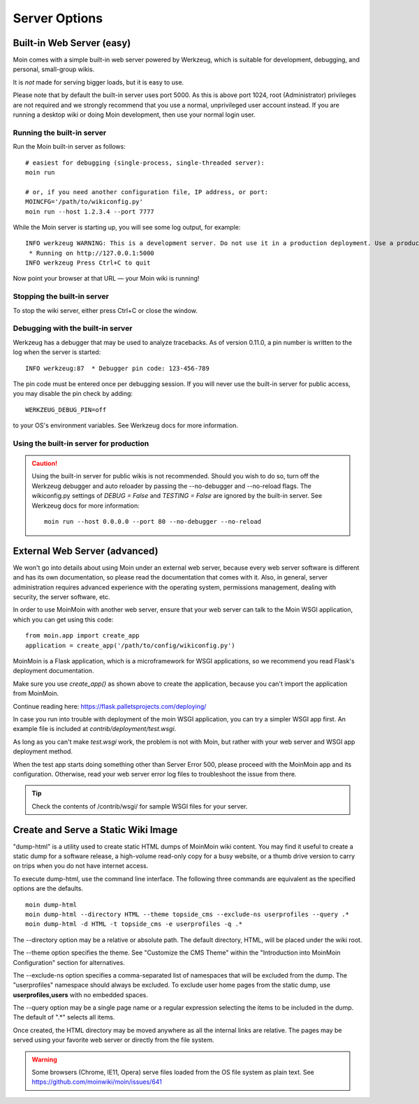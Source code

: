 ==============
Server Options
==============

Built-in Web Server (easy)
==========================
Moin comes with a simple built-in web server powered by Werkzeug, which
is suitable for development, debugging, and personal, small-group wikis.

It is *not* made for serving bigger loads, but it is easy to use.

Please note that by default the built-in server uses port 5000. As this is
above port 1024, root (Administrator) privileges are not required and we strongly
recommend that you use a normal, unprivileged user account instead. If you
are running a desktop wiki or doing Moin development, then use your normal
login user.

Running the built-in server
---------------------------
Run the Moin built-in server as follows::

 # easiest for debugging (single-process, single-threaded server):
 moin run

 # or, if you need another configuration file, IP address, or port:
 MOINCFG='/path/to/wikiconfig.py'
 moin run --host 1.2.3.4 --port 7777

While the Moin server is starting up, you will see some log output, for example::

 INFO werkzeug WARNING: This is a development server. Do not use it in a production deployment. Use a production WSGI server instead.
  * Running on http://127.0.0.1:5000
 INFO werkzeug Press Ctrl+C to quit

Now point your browser at that URL — your Moin wiki is running!

Stopping the built-in server
----------------------------
To stop the wiki server, either press Ctrl+C or close the window.

Debugging with the built-in server
----------------------------------
Werkzeug has a debugger that may be used to analyze tracebacks. As of version 0.11.0,
a pin number is written to the log when the server is started::

  INFO werkzeug:87  * Debugger pin code: 123-456-789

The pin code must be entered once per debugging session. If you will never use the
built-in server for public access, you may disable the pin check by adding::

 WERKZEUG_DEBUG_PIN=off

to your OS's environment variables. See Werkzeug docs for more information.

Using the built-in server for production
----------------------------------------

.. caution:: Using the built-in server for public wikis is not recommended. Should you
 wish to do so, turn off the Werkzeug debugger and auto reloader by passing the --no-debugger
 and --no-reload flags. The wikiconfig.py settings of `DEBUG = False` and `TESTING = False` are
 ignored by the built-in server.
 See Werkzeug docs for more information::

  moin run --host 0.0.0.0 --port 80 --no-debugger --no-reload


External Web Server (advanced)
==============================
We won't go into details about using Moin under an external web server, because every web server software is
different and has its own documentation, so please read the documentation that comes with it. Also, in general,
server administration requires advanced experience with the operating system,
permissions management, dealing with security, the server software, etc.

In order to use MoinMoin with another web server, ensure that your web server can talk to the Moin WSGI
application, which you can get using this code::

 from moin.app import create_app
 application = create_app('/path/to/config/wikiconfig.py')

MoinMoin is a Flask application, which is a microframework for WSGI applications,
so we recommend you read Flask's deployment documentation.

Make sure you use `create_app()` as shown above to create the application,
because you can't import the application from MoinMoin.

Continue reading here: https://flask.palletsprojects.com/deploying/

In case you run into trouble with deployment of the moin WSGI application,
you can try a simpler WSGI app first. An example file is included at
`contrib/deployment/test.wsgi`.

As long as you can't make `test.wsgi` work, the problem is not with
Moin, but rather with your web server and WSGI app deployment method.

When the test app starts doing something other than Server Error 500, please
proceed with the MoinMoin app and its configuration.
Otherwise, read your web server error log files to troubleshoot the issue from there.

.. tip:: Check the contents of /contrib/wsgi/ for sample WSGI files for your server.

Create and Serve a Static Wiki Image
====================================

"dump-html" is a utility used to create static HTML dumps of MoinMoin wiki content.
You may find it useful to create a static dump for a software release,
a high-volume read-only copy for a busy website, or a
thumb drive version to carry on trips when you do not have internet access.

To execute dump-html, use the command line interface.
The following three commands are equivalent as the
specified options are the defaults. ::

    moin dump-html
    moin dump-html --directory HTML --theme topside_cms --exclude-ns userprofiles --query .*
    moin dump-html -d HTML -t topside_cms -e userprofiles -q .*

The --directory option may be a relative or absolute path. The default directory,
HTML, will be placed under the wiki root.

The --theme option specifies the theme. See "Customize the CMS Theme" within
the "Introduction into MoinMoin Configuration" section for alternatives.

The --exclude-ns option specifies a comma-separated list of namespaces that
will be excluded from the dump. The "userprofiles" namespace should always
be excluded. To exclude user home pages from the static dump, use
**userprofiles,users** with no embedded spaces.

The --query option may be a single page name or a regular expression selecting the items
to be included in the dump. The default of ".*" selects all items.

Once created, the HTML directory may be moved anywhere as all the internal links are
relative. The pages may be served using your favorite web server or directly from
the file system.

.. warning::
 Some browsers (Chrome, IE11, Opera) serve files loaded from the OS
 file system as plain text. See https://github.com/moinwiki/moin/issues/641
